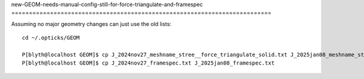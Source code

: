 new-GEOM-needs-manual-config-still-for-force-triangulate-and-framespec
==========================================================================\


Assuming no major geometry changes can just use the old lists::

    cd ~/.opticks/GEOM

    P[blyth@localhost GEOM]$ cp J_2024nov27_meshname_stree__force_triangulate_solid.txt J_2025jan08_meshname_stree__force_triangulate_solid.txt
    P[blyth@localhost GEOM]$ cp J_2024nov27_framespec.txt J_2025jan08_framespec.txt


